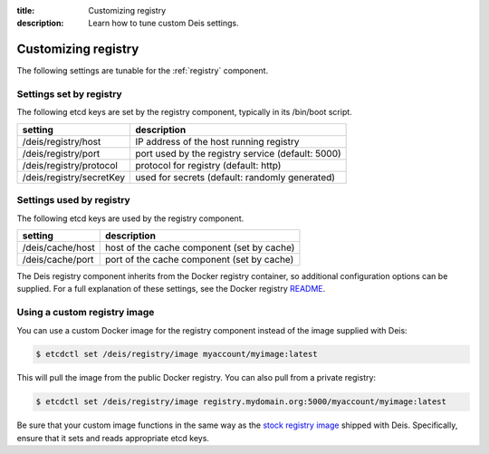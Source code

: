 :title: Customizing registry
:description: Learn how to tune custom Deis settings.

.. _registry_settings:

Customizing registry
=========================
The following settings are tunable for the :ref:`registry` component.

Settings set by registry
--------------------------
The following etcd keys are set by the registry component, typically in its /bin/boot script.

===========================              =================================================================================
setting                                  description
===========================              =================================================================================
/deis/registry/host                      IP address of the host running registry
/deis/registry/port                      port used by the registry service (default: 5000)
/deis/registry/protocol                  protocol for registry (default: http)
/deis/registry/secretKey                 used for secrets (default: randomly generated)
===========================              =================================================================================

Settings used by registry
---------------------------
The following etcd keys are used by the registry component.

====================================      ======================================================
setting                                   description
====================================      ======================================================
/deis/cache/host                          host of the cache component (set by cache)
/deis/cache/port                          port of the cache component (set by cache)
====================================      ======================================================

The Deis registry component inherits from the Docker registry container, so additional configuration
options can be supplied. For a full explanation of these settings, see the Docker registry `README`_.

Using a custom registry image
-----------------------------
You can use a custom Docker image for the registry component instead of the image
supplied with Deis:

.. code-block:: console

    $ etcdctl set /deis/registry/image myaccount/myimage:latest

This will pull the image from the public Docker registry. You can also pull from a private
registry:

.. code-block:: console

    $ etcdctl set /deis/registry/image registry.mydomain.org:5000/myaccount/myimage:latest

Be sure that your custom image functions in the same way as the `stock registry image`_ shipped with
Deis. Specifically, ensure that it sets and reads appropriate etcd keys.

.. _`stock registry image`: https://github.com/deis/deis/tree/master/registry
.. _`README`: https://github.com/dotcloud/docker-registry/blob/master/README.md
